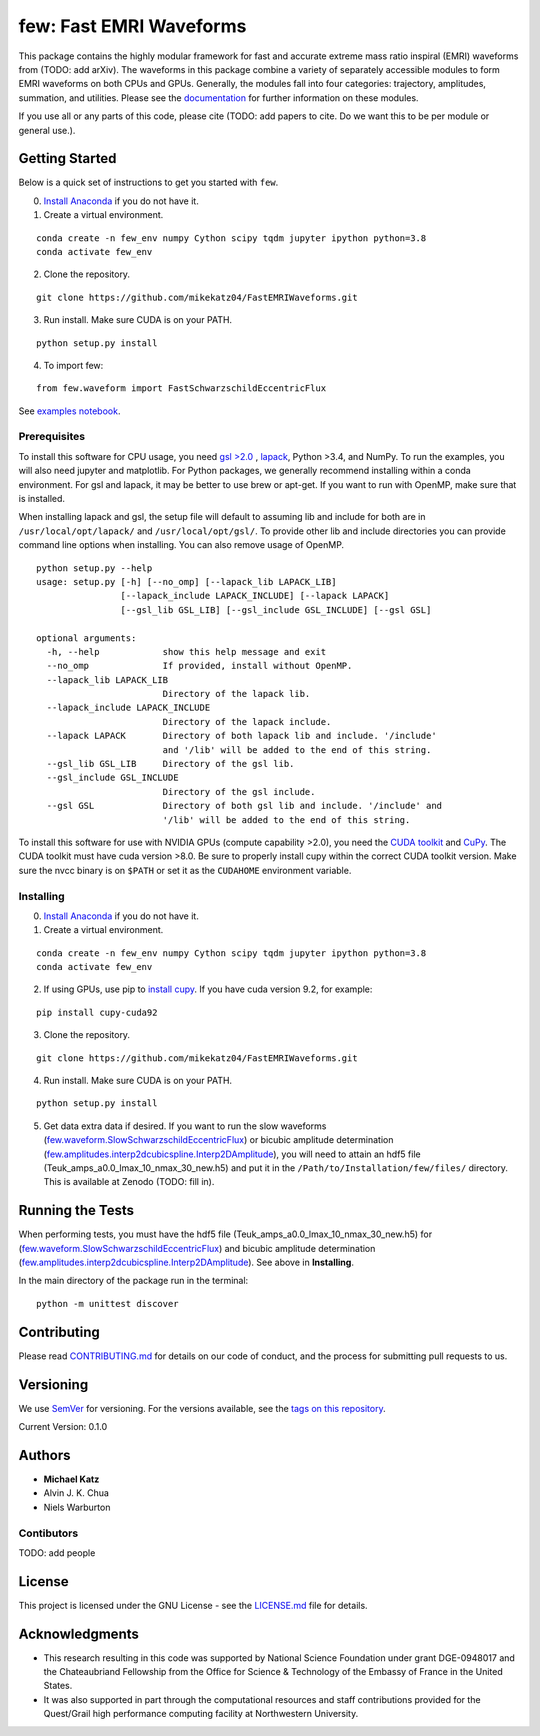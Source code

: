 few: Fast EMRI Waveforms
========================

This package contains the highly modular framework for fast and accurate
extreme mass ratio inspiral (EMRI) waveforms from (TODO: add arXiv). The
waveforms in this package combine a variety of separately accessible
modules to form EMRI waveforms on both CPUs and GPUs. Generally, the
modules fall into four categories: trajectory, amplitudes, summation,
and utilities. Please see the
`documentation <https://mikekatz04.github.io/FastEMRIWaveforms/>`__ for
further information on these modules.

If you use all or any parts of this code, please cite (TODO: add papers
to cite. Do we want this to be per module or general use.).

Getting Started
---------------

Below is a quick set of instructions to get you started with ``few``.

0) `Install Anaconda <https://docs.anaconda.com/anaconda/install/>`__ if
   you do not have it.

1) Create a virtual environment.

::

   conda create -n few_env numpy Cython scipy tqdm jupyter ipython python=3.8
   conda activate few_env

2) Clone the repository.

::

   git clone https://github.com/mikekatz04/FastEMRIWaveforms.git

3) Run install. Make sure CUDA is on your PATH.

::

   python setup.py install

4) To import few:

::

   from few.waveform import FastSchwarzschildEccentricFlux

See `examples
notebook <examples/SchwarzschildEccentricWaveform_intro.ipynb>`__.

Prerequisites
~~~~~~~~~~~~~

To install this software for CPU usage, you need `gsl
>2.0 <https://www.gnu.org/software/gsl/>`__ ,
`lapack <https://www.netlib.org/lapack/lug/node14.html>`__, Python >3.4,
and NumPy. To run the examples, you will also need jupyter and
matplotlib. For Python packages, we generally recommend installing
within a conda environment. For gsl and lapack, it may be better to use
brew or apt-get. If you want to run with OpenMP, make sure that is
installed.

When installing lapack and gsl, the setup file will default to assuming
lib and include for both are in ``/usr/local/opt/lapack/`` and
``/usr/local/opt/gsl/``. To provide other lib and include directories
you can provide command line options when installing. You can also
remove usage of OpenMP.

::

   python setup.py --help
   usage: setup.py [-h] [--no_omp] [--lapack_lib LAPACK_LIB]
                   [--lapack_include LAPACK_INCLUDE] [--lapack LAPACK]
                   [--gsl_lib GSL_LIB] [--gsl_include GSL_INCLUDE] [--gsl GSL]

   optional arguments:
     -h, --help            show this help message and exit
     --no_omp              If provided, install without OpenMP.
     --lapack_lib LAPACK_LIB
                           Directory of the lapack lib.
     --lapack_include LAPACK_INCLUDE
                           Directory of the lapack include.
     --lapack LAPACK       Directory of both lapack lib and include. '/include'
                           and '/lib' will be added to the end of this string.
     --gsl_lib GSL_LIB     Directory of the gsl lib.
     --gsl_include GSL_INCLUDE
                           Directory of the gsl include.
     --gsl GSL             Directory of both gsl lib and include. '/include' and
                           '/lib' will be added to the end of this string.

To install this software for use with NVIDIA GPUs (compute capability
>2.0), you need the `CUDA
toolkit <https://docs.nvidia.com/cuda/cuda-installation-guide-linux/index.html>`__
and `CuPy <https://cupy.chainer.org/>`__. The CUDA toolkit must have
cuda version >8.0. Be sure to properly install cupy within the correct
CUDA toolkit version. Make sure the nvcc binary is on ``$PATH`` or set
it as the ``CUDAHOME`` environment variable.

Installing
~~~~~~~~~~

0) `Install Anaconda <https://docs.anaconda.com/anaconda/install/>`__ if
   you do not have it.

1) Create a virtual environment.

::

   conda create -n few_env numpy Cython scipy tqdm jupyter ipython python=3.8
   conda activate few_env

2) If using GPUs, use pip to `install
   cupy <https://docs-cupy.chainer.org/en/stable/install.html>`__. If
   you have cuda version 9.2, for example:

::

   pip install cupy-cuda92

3) Clone the repository.

::

   git clone https://github.com/mikekatz04/FastEMRIWaveforms.git

4) Run install. Make sure CUDA is on your PATH.

::

   python setup.py install

5) Get data extra data if desired. If you want to run the slow waveforms
   (`few.waveform.SlowSchwarzschildEccentricFlux <https://mikekatz04.github.io/FastEMRIWaveforms/html/index.html?highlight=slow#few.waveform.SlowSchwarzschildEccentricFlux>`__)
   or bicubic amplitude determination
   (`few.amplitudes.interp2dcubicspline.Interp2DAmplitude <https://mikekatz04.github.io/FastEMRIWaveforms/html/index.html?highlight=interp2d#few.amplitude.interp2dcubicspline.Interp2DAmplitude>`__),
   you will need to attain an hdf5 file
   (Teuk_amps_a0.0_lmax_10_nmax_30_new.h5) and put it in the
   ``/Path/to/Installation/few/files/`` directory. This is available at
   Zenodo (TODO: fill in).

Running the Tests
-----------------

When performing tests, you must have the hdf5 file
(Teuk_amps_a0.0_lmax_10_nmax_30_new.h5) for
(`few.waveform.SlowSchwarzschildEccentricFlux <https://mikekatz04.github.io/FastEMRIWaveforms/html/index.html?highlight=slow#few.waveform.SlowSchwarzschildEccentricFlux>`__)
and bicubic amplitude determination
(`few.amplitudes.interp2dcubicspline.Interp2DAmplitude <https://mikekatz04.github.io/FastEMRIWaveforms/html/index.html?highlight=interp2d#few.amplitude.interp2dcubicspline.Interp2DAmplitude>`__).
See above in **Installing**.

In the main directory of the package run in the terminal:

::

   python -m unittest discover

Contributing
------------

Please read `CONTRIBUTING.md <CONTRIBUTING.md>`__ for details on our
code of conduct, and the process for submitting pull requests to us.

Versioning
----------

We use `SemVer <http://semver.org/>`__ for versioning. For the versions
available, see the `tags on this
repository <https://github.com/mikekatz04/gce/tags>`__.

Current Version: 0.1.0

Authors
-------

-  **Michael Katz**
-  Alvin J. K. Chua
-  Niels Warburton

Contibutors
~~~~~~~~~~~

TODO: add people

License
-------

This project is licensed under the GNU License - see the
`LICENSE.md <LICENSE.md>`__ file for details.

Acknowledgments
---------------

-  This research resulting in this code was supported by National
   Science Foundation under grant DGE-0948017 and the Chateaubriand
   Fellowship from the Office for Science & Technology of the Embassy of
   France in the United States.
-  It was also supported in part through the computational resources and
   staff contributions provided for the Quest/Grail high performance
   computing facility at Northwestern University.
